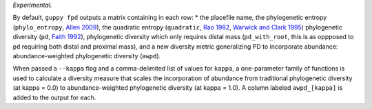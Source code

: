 *Experimental.*

By default, ``guppy fpd`` outputs a matrix containing in each row: * the
placefile name, the phylogenetic entropy (``phylo_entropy``, `Allen 2009`_),
the quadratic entropy (``quadratic``, `Rao 1982`_, `Warwick and Clark 1995`_)
phylogenetic diversity (``pd``, `Faith 1992`_), phylogenetic diversity which
only requires distal mass (``pd_with_root``, this is as oppposed to ``pd``
requiring both distal and proximal mass), and a new diversity metric
generalizing PD to incorporate abundance: abundance-weighted phylogenetic
diversity (``awpd``).

When passed a ``--kappa`` flag and a comma-delimited list of values for
``kappa``, a one-parameter family of functions is used to calculate a diversity
measure that scales the incorporation of abundance from traditional
phylogenetic diversity (at kappa = 0.0) to abundance-weighted phylogenetic
diversity (at kappa = 1.0). A column labeled ``awpd_[kappa]`` is added to the
output for each.

.. _`Rao 1982`: http://dx.doi.org/10.1016/0040-5809(82)90004-1
.. _`Faith 1992`: http://dx.doi.org/10.1016/0006-3207(92)91201-3
.. _`Warwick and Clark 1995`: http://dx.doi.org/10.3354/meps129301
.. _`Allen 2009`: http://dx.doi.org/10.1086/600101

